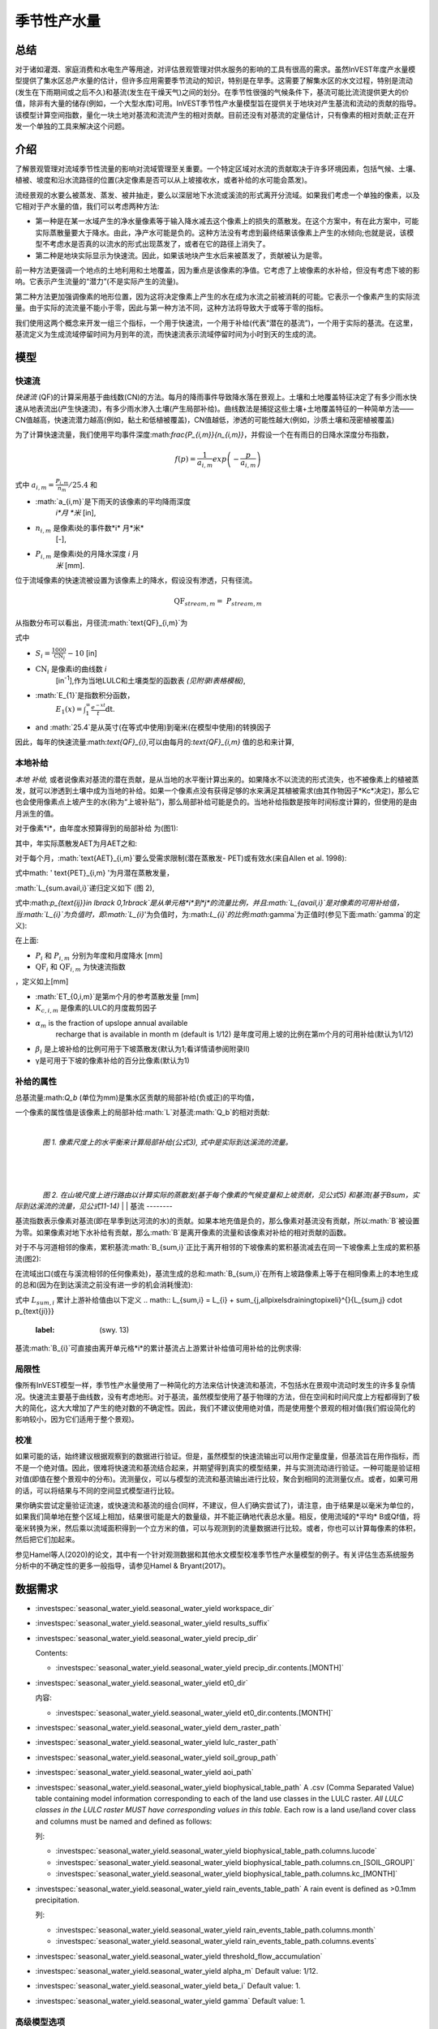 ﻿.. _seasonal_water_yield:

********************
季节性产水量
********************

总结
=======

对于诸如灌溉、家庭消费和水电生产等用途，对评估景观管理对供水服务的影响的工具有很高的需求。虽然InVEST年度产水量模型提供了集水区总产水量的估计，但许多应用需要季节流动的知识，特别是在旱季。这需要了解集水区的水文过程，特别是流动(发生在下雨期间或之后不久)和基流(发生在干燥天气)之间的划分。在季节性很强的气候条件下，基流可能比流流提供更大的价值，除非有大量的储存(例如，一个大型水库)可用。InVEST季节性产水量模型旨在提供关于地块对产生基流和流动的贡献的指导。该模型计算空间指数，量化一块土地对基流和流流产生的相对贡献。目前还没有对基流的定量估计，只有像素的相对贡献;正在开发一个单独的工具来解决这个问题。

介绍
============

了解景观管理对流域季节性流量的影响对流域管理至关重要。一个特定区域对水流的贡献取决于许多环境因素，包括气候、土壤、植被、坡度和沿水流路径的位置(决定像素是否可以从上坡接收水，或者补给的水可能会蒸发)。

流经景观的水要么被蒸发、蒸发、被井抽走，要么以深层地下水流或溪流的形式离开分流域。如果我们考虑一个单独的像素，以及它相对于产水量的值，我们可以考虑两种方法: 

- 第一种是在某一水域产生的净水量像素等于输入降水减去这个像素上的损失的蒸散发。在这个方案中，有在此方案中，可能实际蒸散量要大于降水。由此，净产水可能是负的。这种方法没有考虑到最终结果该像素上产生的水倾向;也就是说，该模型不考虑水是否真的以流水的形式出现蒸发了，或者在它的路径上消失了。

- 第二种是地块实际显示为快速流。因此，如果该地块产生水后来被蒸发了，贡献被认为是零。

前一种方法更强调一个地点的土地利用和土地覆盖，因为重点是该像素的净值。它考虑了上坡像素的水补给，但没有考虑下坡的影响。它表示产生流量的“潜力”(不是实际产生的流量)。

第二种方法更加强调像素的地形位置，因为这将决定像素上产生的水在成为水流之前被消耗的可能。它表示一个像素产生的实际流量。由于实际的流流量不能小于零，因此与第一种方法不同，这种方法将导致大于或等于零的指标。

我们使用这两个概念来开发一组三个指标，一个用于快速流，一个用于补给(代表“潜在的基流”)，一个用于实际的基流。在这里，基流定义为生成流域停留时间为月到年的流，而快速流表示流域停留时间为小时到天的生成的流。

模型
=========

快速流
---------

*快速流* (QF)的计算采用基于曲线数(CN)的方法。每月的降雨事件导致降水落在景观上。土壤和土地覆盖特征决定了有多少雨水快速从地表流出(产生快速流)，有多少雨水渗入土壤(产生局部补给)。曲线数法是捕捉这些土壤+土地覆盖特征的一种简单方法——CN值越高，快速流潜力越高(例如，黏土和低植被覆盖)，CN值越低，渗透的可能性越大(例如，沙质土壤和茂密植被覆盖)

为了计算快速流量，我们使用平均事件深度:math:`\frac{P_{i,m}}{n_{i,m}}`，并假设一个在有雨日的日降水深度分布指数，

.. math:: f\left( p \right) = \frac{1}{a_{i,m}}exp\left( - \frac{p}{a_{i,m}} \right)

式中 :math:`a_{i,m} = \frac{P_{i,m}}{n_{m}}/25.4` 和

- :math:`a_{i,m}`是下雨天的该像素的平均降雨深度
   *i*月 *米* [in],

- :math:`n_{i,m}` 是像素i处的事件数*i* 月*米*
   [-],

- :math:`P_{i,m}` 是像素i处的月降水深度 *i* 月
   *米* [mm].

位于流域像素的快速流被设置为该像素上的降水，假设没有渗透，只有径流。

.. math:: \text{QF}_{stream,m} = \ P_{stream,m}

从指数分布可以看出，月径流:math:`\text{QF}_{i,m}`为

.. math:: \text{QF}_{i,m} = n_{m} \times \left( \left( a_{i,m} - S_{i} \right)\exp\left( - \frac{0.2S_{i}}{a_{i,m}} \right) + \frac{S_{i}^{2}}{a_{i,m}}\exp\left( \frac{0.8S_{i}}{a_{i,m}} \right)E_{1}\left( \frac{S_{i}}{a_{i,m}} \right) \right) \times \left( 25.4\ \left\lbrack \frac{\text{mm}}{\text{in}} \right\rbrack \right)
	:label: (swy. 1)

式中

- :math:`S_{i} = \frac{1000}{\text{CN}_{i}} - 10` [in]

- :math:`\text{CN}_{i}` 是像素i的曲线数 *i*
   [in\ :sup:`-1`\],作为当地LULC和土壤类型的函数表
   *(见附录I表格模板)*,

- :math:`E_{1}`是指数积分函数，
   :math:`E_{1}(x) = \int_{1}^{\infty}{\frac{e^{-xt}}{t}\text{dt}}`.

- and :math:`25.4`是从英寸(在等式中使用)到毫米(在模型中使用)的转换因子

因此，每年的快速流量:math:`\text{QF}_{i}`,可以由每月的:`\text{QF}_{i,m}` 值的总和来计算,

.. math:: \text{QF}_{i} = \sum_{m = 1}^{12}{QF_{i,m}}
	:label: (swy. 2)


本地补给
--------------

*本地* *补给,* 或者说像素对基流的潜在贡献，是从当地的水平衡计算出来的。如果降水不以流流的形式流失，也不被像素上的植被蒸发，就可以渗透到土壤中成为当地的补给。如果一个像素点没有获得足够的水来满足其植被需求(由其作物因子*Kc*决定)，那么它也会使用像素点上坡产生的水(称为“上坡补贴”)，那么局部补给可能是负的。当地补给指数是按年时间标度计算的，但使用的是由月派生的值。

对于像素*i*，由年度水预算得到的局部补给
为(图1):

.. math:: L_{i} = P_{i} - \text{QF}_{i} - \text{AET}_{i}
	:label: (swy. 3)


其中，年实际蒸散发AET为月AET之和:

.. math:: \text{AET}_{i} = \sum_{\text{months}}^{}\text{AET}_{i,m}
	:label: (swy. 4)


对于每个月，:math:`\text{AET}_{i,m}`要么受需求限制(潜在蒸散发- PET)或有效水(来自Allen et al. 1998):


.. math:: \text{AET}_{i,m} = min(\text{PET}_{i,m}\ ;\ P_{i,m} - \text{QF}_{i,m} + \alpha_{m}\beta_{i}L_{sum.avail,i})
	:label: (swy. 5)


式中math: ' \text{PET}_{i,m} '为月潜在蒸散发量，

.. math:: \text{PET}_{i,m} = K_{c,i,m} \times ET_{0,i,m}
	:label: (swy. 6)


:math:`L_{sum.avail,i}`递归定义如下 (图 2),

.. math:: L_{sum.avail,i} = \sum_{j \in \{ neighbor\ pixels\ draining\ to\ pixel\ i\}}^{}{p_{\text{ij}} \cdot \left( L_{avail,j} + L_{sum.avail,j} \right)}
	:label: (swy. 7)


式中:math:`p_{\text{ij}}\ \in \lbrack 0,1\rbrack`是从单元格*i*到*j*的流量比例，并且:math:`L_{avail,i}`是对像素的可用补给值，当:math:`L_{i}`为负值时，即:math:`L_{i}`'为负值时，为:math:`L_{i}`的比例:math:`\gamma`为正值时(参见下面:math:`\gamma`的定义):

.. math:: L_{avail,i}\ = min(\gamma L_{i},L_{i})
	:label: (swy. 8)


在上面:

- :math:`P_{i}` 和 :math:`P_{i,m}` 分别为年度和月度降水 [mm]

- :math:`\text{QF}_{i}` 和 :math:`\text{QF}_{i,m}` 为快速流指数
，定义如上[mm]

- :math:`ET_{0,i,m}`是第m个月的参考蒸散发量   [mm]

- :math:`K_{c,i,m}` 是像素的LULC的月度裁剪因子

- :math:`\alpha_{m}` is the fraction of upslope annual available
   recharge that is available in month m (default is 1/12) 是年度可用上坡的比例在第m个月的可用补给(默认为1/12)

- :math:`\beta_{i}` 是上坡补给的比例可用于下坡蒸散发(默认为1;看详情请参阅附录II)


- γ是可用于下坡的像素补给的百分比像素(默认为1)

补给的属性
-----------------------

总基流量:math:`Q_b` (单位为mm)是集水区贡献的局部补给(负或正)的平均值，

.. math:: Q_{b} = \frac{\sum_{k \in \left\{ \text{pixels in catchment} \right\}}^{}L_{k}}{n_{\text{pixels in catchment}}}
	:label: (swy. 9)

一个像素的属性值是该像素上的局部补给:math:`L`对基流:math:`Q_b`的相对贡献:

.. math:: V_{R,i} = \frac{L_{i}}{{Q_{b} \times n}_{\text{pixels in catchment}}}
	:label: (swy. 10)

|

.. figure:: ./seasonal_water_yield/fig1.png
   :align: left
   :scale: 60 %

*图 1. 像素尺度上的水平衡来计算局部补给(公式3), 式中是实际到达溪流的流量。*

|
|
|

.. figure:: ./seasonal_water_yield/fig2.png
   :align: left
   :scale: 60%

*图 2. 在山坡尺度上进行路由以计算实际的蒸散发(基于每个像素的气候变量和上坡贡献，见公式5) 和基流(基于Bsum，实际到达溪流的流量，见公式11-14)*
|
|
基流
--------

基流指数表示像素对基流(即在旱季到达河流的水)的贡献。如果本地充值是负的，那么像素对基流没有贡献，所以:math:`B`被设置为零。如果像素对地下水补给有贡献，那么:math:`B`是离开像素的流量和该像素对补给的相对贡献的函数。

对于不与河道相邻的像素，累积基流:math:`B_{sum,i}`正比于离开相邻的下坡像素的累积基流减去在同一下坡像素上生成的累积基流(图2):

.. math::
   B_{sum,i} = L_{sum,i}\sum_{j \in \{\text{cells to which cell i pours}\}}^{}\begin{Bmatrix}
   p_{\text{ij}}\left( 1 - \frac{L_{avail,j}}{L_{sum,j}} \right)\frac{B_{sum,j}}{L_{sum,j} - L_{j}}\ \text{   if }j\text{ is a nonstream pixel} \\
   p_{\text{ij}}\ \text{   if }j\text{ is a stream pixel} \\
   \end{Bmatrix}
 :label: (swy. 11)

在流域出口(或在与溪流相邻的任何像素处)，基流生成的总和:math:`B_{sum,i}`在所有上坡路像素上等于在相同像素上的本地生成的总和(因为在到达溪流之前没有进一步的机会消耗慢流):

.. math:: B_{sum,outlet} = L_{sum,outlet}
	:label: (swy. 12)


式中 :math:`L_{sum,i}` 累计上游补给值由以下定义
.. math:: L_{sum,i} = L_{i} + \sum_{j,\ all\ pixels\ draining\ to\ pixel\ i}^{}{L_{sum,j} \cdot p_{\text{ji}}}
	:label: (swy. 13)


基流:math:`B_{i}`可直接由离开单元格*i*的累计基流占上游累计补给值可用补给的比例求得:

.. math:: B_{i} = max\left(B_{sum,i} \cdot \frac{L_{i}}{L_{sum,i}}, 0\right)
	:label: (swy. 14)


局限性
-----------

像所有InVEST模型一样，季节性产水量使用了一种简化的方法来估计快速流和基流，不包括水在景观中流动时发生的许多复杂情况。快速流主要基于曲线数，没有考虑地形。对于基流，虽然模型使用了基于物理的方法，但在空间和时间尺度上方程都得到了极大的简化，这大大增加了产生的绝对数的不确定性。因此，我们不建议使用绝对值，而是使用整个景观的相对值(我们假设简化的影响较小，因为它们适用于整个景观)。


校准
-----------

如果可能的话，始终建议根据观察到的数据进行验证。但是，虽然模型的快速流输出可以用作定量度量，但基流旨在用作指标，而不是一个绝对值。因此，很难将快速流和基流结合起来，并期望得到真实的模型结果，并与实测流动进行验证。一种可能是验证相对值(即值在整个景观中的分布)。流测量仪，可以与模型的流流和基流输出进行比较，聚合到相同的流测量仪点。或者，如果可用的话，可以将结果与不同的空间显式模型进行比较。

果你确实尝试定量验证流速，或快速流和基流的组合(同样，不建议，但人们确实尝试了)，请注意，由于结果是以毫米为单位的，如果我们简单地在整个区域上相加，结果很可能是大的数量级，并不能正确地代表总水量。相反，使用流域的*平均* B或Qf值，将毫米转换为米，然后乘以流域面积得到一个立方米的值，可以与观测到的流量数据进行比较。或者，你也可以计算每像素的体积，然后把它们加起来。

参见Hamel等人(2020)的论文，其中有一个针对观测数据和其他水文模型校准季节性产水量模型的例子。有关评估生态系统服务分析中的不确定性的更多一般指导，请参见Hamel & Bryant(2017)。


数据需求
==========

.. 注意:: *所有空间输入必须具有完全相同的投影坐标系*(以米为线性单位)，而不是地理坐标系*(以度为单位)。

.. 注意::栅格输入可能有不同的单元格大小，它们将被重新采样以匹配DEM的单元格大小。因此，所有模型结果都将具有与DEM相同的单元大小。

- :investspec:`seasonal_water_yield.seasonal_water_yield workspace_dir`

- :investspec:`seasonal_water_yield.seasonal_water_yield results_suffix`

- :investspec:`seasonal_water_yield.seasonal_water_yield precip_dir`

  Contents:

  - :investspec:`seasonal_water_yield.seasonal_water_yield precip_dir.contents.[MONTH]`

- :investspec:`seasonal_water_yield.seasonal_water_yield et0_dir`

  内容:

  - :investspec:`seasonal_water_yield.seasonal_water_yield et0_dir.contents.[MONTH]`

- :investspec:`seasonal_water_yield.seasonal_water_yield dem_raster_path`

- :investspec:`seasonal_water_yield.seasonal_water_yield lulc_raster_path`

- :investspec:`seasonal_water_yield.seasonal_water_yield soil_group_path`

- :investspec:`seasonal_water_yield.seasonal_water_yield aoi_path`

- :investspec:`seasonal_water_yield.seasonal_water_yield biophysical_table_path` A .csv (Comma Separated Value) table containing model information corresponding to each of the land use classes in the LULC raster. *All LULC classes in the LULC raster MUST have corresponding values in this table.* Each row is a land use/land cover class and columns must be named and defined as follows:

  列:

  - :investspec:`seasonal_water_yield.seasonal_water_yield biophysical_table_path.columns.lucode`
  - :investspec:`seasonal_water_yield.seasonal_water_yield biophysical_table_path.columns.cn_[SOIL_GROUP]`
  - :investspec:`seasonal_water_yield.seasonal_water_yield biophysical_table_path.columns.kc_[MONTH]`

- :investspec:`seasonal_water_yield.seasonal_water_yield rain_events_table_path` A rain event is defined as >0.1mm precipitation.

  列:

  - :investspec:`seasonal_water_yield.seasonal_water_yield rain_events_table_path.columns.month`
  - :investspec:`seasonal_water_yield.seasonal_water_yield rain_events_table_path.columns.events`

- :investspec:`seasonal_water_yield.seasonal_water_yield threshold_flow_accumulation`
- :investspec:`seasonal_water_yield.seasonal_water_yield alpha_m` Default value: 1/12.
- :investspec:`seasonal_water_yield.seasonal_water_yield beta_i` Default value: 1.
- :investspec:`seasonal_water_yield.seasonal_water_yield gamma` Default value: 1.

高级模型选项
----------------------

每月的雨事件表是提供雨事件数据的一种简单方法。这假设整个流域都有一个这样的数字，但对于大片地区或降水量空间变化非常大的地区可能并不成立。

为了表示降雨事件数量的可变性，可以输入气候带的地图，以及每个气候带的相关降雨事件数量。

**输入**

- :investspec:`seasonal_water_yield.seasonal_water_yield user_defined_climate_zones`

- :investspec:`seasonal_water_yield.seasonal_water_yield climate_zone_table_path`

   列:

   - :investspec:`seasonal_water_yield.seasonal_water_yield climate_zone_table_path.columns.cz_id`
   - :investspec:`seasonal_water_yield.seasonal_water_yield climate_zone_table_path.columns.[MONTH]`

- :investspec:`seasonal_water_yield.seasonal_water_yield climate_zone_raster_path`

|

该模型先计算本地补给层，再从本地补给层计算基流层。而不是InVEST计算本地补给值，这一层可以从一个不同的模型(例如，rhhessys)获得。要基于您自己的补给层计算基流贡献，可以绕过模型的第一部分，直接输入本地补给的映射。

**输入**

- :investspec:`seasonal_water_yield.seasonal_water_yield user_defined_local_recharge`
- :investspec:`seasonal_water_yield.seasonal_water_yield l_path`

|
*alpha*参数表示一个像素上上坡有效水对蒸散发贡献的时间变化。在默认参数化中，它的值被设置为1/12，假设土壤缓冲了水的释放，并且月贡献恰好是年贡献的1\\12\:sup:`th`。
为了允许上坡补贴临时可变，用户可以提供每月*alpha*值的表。

**输入**

- :investspec:`seasonal_water_yield.seasonal_water_yield monthly_alpha`
- :investspec:`seasonal_water_yield.seasonal_water_yield monthly_alpha_path`


解释输出
--------------------

输出栅格的分辨率将与作为输入提供的DEM的分辨率相同。

* **[工作区]** 文件夹:

 * **参数日志**:每当模型运行时，将在工作区中创建一个文本(.txt)文件。该文件将列出该运行的参数值和输出消息，并将根据服务、日期和时间命名。当与NatCap联系关于模型运行中的错误时，请包括参数日志。

 * **B_[ Suffix].tif** (类型:栅格;单位:mm，但应该被解释为相对值，而不是绝对值):基流的映射:math:`B`值，一个像素对缓慢释放流的贡献(在到达溪流之前没有蒸发)

 * **B_sum_[ Suffix].tif** (类型:栅格;单位:mm，但应该解释为相对值，而不是绝对值): 映射值:math:`B_{\text{sum}}`\，通过像素的流量，由所有上坡像素贡献，在到达溪流之前没有蒸发

 * **CN_[ Suffix].tif** (type: raster): 曲线数值图

 * **L_avail_[ Suffix].tif** (类型:栅格;单位:mm，但应该解释为相对值，而不是绝对值):可用的本地充值映射:math:`L_{\text{avail}}`

 * **L_[Suffix].tif** (类型:栅格;单位:mm，但应该被解释为相对值，而不是绝对值):本地补充地图:math:`L`值

 * **L_sum_avail_[Suffix].tif** (类型:栅格;单位:mm，但应该解释为相对值，而不是绝对值):映射值:math:`L_{\text{sum.avail}}`，即一个像素的可用水分，由所有上坡像素贡献，该像素可用于蒸散发

 * **L_sum_[Suffix].tif**  (类型:栅格;单位:mm，但应该被解释为相对值，而不是绝对值) 映射值:math:`L_{\text{sum}}`，通过一个像素的流量，由所有上坡像素贡献，可用于下坡像素的蒸散发

 * **QF_[Suffix].tif** (类型:栅格;单位:mm): 映射值QF 

 * **P_[Suffix].tif** (类型:栅格;单位:mm/年):该像素上所有月份的总降水量。

 * **Vri_[Suffix].tif** (类型:栅格;单位:mm):补充值(贡献，正或负)与总补充值的映射

 * **aggregated_results_swy_[Suffix].shp**:各流域生物物理值表，字段如下:

        * **qb** (单位:mm，但应该解释为相对值，而不是绝对值):流域内的平均本地补给值
	
	* **vri_sum**  (单位:mm):流域内总补给贡献(正或负)。流域内``Vri_[Suffix].tif``的像素值之和。
* **[Workspace]\\intermediate_outputs** folder:

 * **aet_[Suffix].tif** (type: raster; units: mm):实际蒸散发图(AET)

 * **qf_1_[Suffix].tif...qf_12_[Suffix].tif** (类型:栅格;单位:mm):月流通量图(1 =一月…12 = 12月)

 * **stream_[Suffix].tif** (type: raster):由输入DEM和阈值流量累积生成的溪流网络。值1表示流，值0表示非流像素。


附录1: 参数选择的数据来源和指导
=============================================================

:ref:`Precipitation <precipitation>`
------------------------------------

:ref:`Evapotranspiration <et0>`
-------------------------------

:ref:`Digital Elevation Model <dem>`
------------------------------------

:ref:`Land Use/Land Cover <lulc>`
---------------------------------

:ref:`Soil Groups <soil_groups>`
---------------------------------

:ref:`Watersheds <watersheds>`
------------------------------

:ref:`Curve Number <cn>`
------------------------

:ref:`Kc <kc>`
--------------

:ref:`Rain Events <rain_events>`
--------------------------------

:ref:`Threshold Flow Accumulation <tfa>`
----------------------------------------

气候区
-------------
Climate zone data is available on the `Köppen-Geiger climate classification site <http://koeppen-geiger.vu-wien.ac.at/present.htm>`_.气候带数据可在`Köppen-Geiger气候分类网站<http://koeppen-geiger.vu-wien.ac.at/present.htm>`_上获得。

alpha_m
-------

默认值: 1/12. 见附录 2

beta_i
------

默认值: 1. 见附录 2

gamma
-----

默认值: 1. 见附录2


|
|


附录 2: :math:`{\mathbf{\alpha},\mathbf{\beta}}_{\mathbf{i}},`\ 和 :math:`gamma` 参数定义和可选值
==================================================================================================================================

math:`\alpha`和:math:`\beta_{i}`表示在给定的月份里，上坡像素每年为下坡像素提供的用于蒸散发的补给的百分比。该产品
:math:`\alpha \times \beta_{i}`预期为<1，因为有些水可能无法从上坡来，要么是它沿着深层流动路径，要么是供应和(蒸散发)需求的时间不同步。

:math:`\alpha`是降水季节性的函数:根据地下旅行时间，下坡地区可以在以后的几个月使用给定月份的补给。在默认参数化中，它的值被设置为1/12，假设土壤缓冲了水的释放，并且每个月的贡献恰好为一个年度的供应12\:sup:`th`。另一种假设是将值设置为前一个月的降水量值，相对于总降水量: P\ :sub:`m-1`/P\ :sub:`annual`

:math:`\beta_{i}`是当地地形和土壤的函数:对于给定的上坡补给量，像素使用的水量是存储容量的函数。它还取决于上坡区域的特征:上坡补给的使用受贡献区域的形状和面积的限制(即，与远得多的像素相比，关注像素上方的像素的补给不太可能丢失)。

在默认参数化中，对于所有像素:math:`\beta`都被设置为1。一个备选方案是设置:math:`\beta_{i}`为TI，一个像素的地形湿度指数，定义为:math:`ln(\frac{A}{\text{tan}\beta}`) (或其他包括土壤类型和深度的公式)。

γ表示可用于下坡像素的像素充值的百分比。这是土壤性质的函数，也可能是地形的函数。在默认参数化中，γ在横向上是常数，其作用类似于:math:`\alpha`。

在实践中
-----------

提供上述选项主要是为了研究目的。在实践中，我们建议对于季节性很强的气候，*alpha*应该设置为前一个月的降水量值，相对于总降水量: P\ :sub:`m-1`/P\ :sub:`annual`

然后，我们提供了两个选项来解决参数值周围的不确定性:

1. 用观测资料验证实际蒸散发量

该模型输出年时间尺度上的实际蒸散发:用户可以调整参数以满足观测到的实际蒸散发(例如来自MODIS, https://www.ntsg.umt.edu/project/modis/mod16.php)。其中，"_mod"表示建模的AET，"_obs"表示观察到的AET。

*如果AET\_mod > AET\_obs模型过度预测蒸散发，可以通过:减少*Kc*值，或减少*gamma*来修正值和/或*beta*值(因此每个值可用的水更少像素)。

*如果AET\_mod < AET\_obs，模型低预测蒸散发，可以通过:增加*Kc*值(和增加*gamma*或者*beta*值，如果它们不是最大值1)。

如果AET的月值可用，可以通过改变季节参数alpha进行更精细的校准。

2.集成建模

该模型可以在不同的假设下运行，并对输出进行比较，以估计参数误差的影响。参数范围可以通过假设给定像素可用的上坡补给比例来确定;可以将它们设置为最大边界(0和1)初步结果。


参考文献
==========

Allen, R.G., Pereira, L.S., Raes, D., Smith, M., 1998. Crop
evapotranspiration - Guidelines for computing crop water requirements,
FAO Irrigation and drainage paper 56. Rome, Italy.

Hamel, P. & Bryant, B. (2017). Uncertainty assessment in ecosystem services analyses: Seven challenges and practical responses. Ecosystem Services, Volume 24. https://doi.org/10.1016/j.ecoser.2016.12.008.

Hamel, P., Valencia, J., Schmitt, R., Shrestha, M., Piman, T., Sharp, R.P., Francesconi, W., Guswa, A.J., 2020. Modeling seasonal water yield for landscape management: Applications in Peru and Myanmar. Journal of Environmental Management 270, 110792.

NRCS-USDA, 2007. National Engineering Handbook. United States Department
of Agriculture,
https://www.nrcs.usda.gov/wps/portal/nrcs/detailfull/national/water/?cid=stelprdb1043063.


